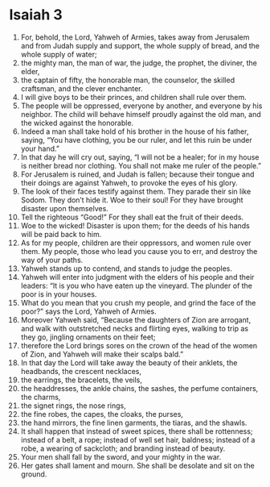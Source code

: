 ﻿
* Isaiah 3
1. For, behold, the Lord, Yahweh of Armies, takes away from Jerusalem and from Judah supply and support, the whole supply of bread, and the whole supply of water; 
2. the mighty man, the man of war, the judge, the prophet, the diviner, the elder, 
3. the captain of fifty, the honorable man, the counselor, the skilled craftsman, and the clever enchanter. 
4. I will give boys to be their princes, and children shall rule over them. 
5. The people will be oppressed, everyone by another, and everyone by his neighbor. The child will behave himself proudly against the old man, and the wicked against the honorable. 
6. Indeed a man shall take hold of his brother in the house of his father, saying, “You have clothing, you be our ruler, and let this ruin be under your hand.” 
7. In that day he will cry out, saying, “I will not be a healer; for in my house is neither bread nor clothing. You shall not make me ruler of the people.” 
8. For Jerusalem is ruined, and Judah is fallen; because their tongue and their doings are against Yahweh, to provoke the eyes of his glory. 
9. The look of their faces testify against them. They parade their sin like Sodom. They don’t hide it. Woe to their soul! For they have brought disaster upon themselves. 
10. Tell the righteous “Good!” For they shall eat the fruit of their deeds. 
11. Woe to the wicked! Disaster is upon them; for the deeds of his hands will be paid back to him. 
12. As for my people, children are their oppressors, and women rule over them. My people, those who lead you cause you to err, and destroy the way of your paths. 
13. Yahweh stands up to contend, and stands to judge the peoples. 
14. Yahweh will enter into judgment with the elders of his people and their leaders: “It is you who have eaten up the vineyard. The plunder of the poor is in your houses. 
15. What do you mean that you crush my people, and grind the face of the poor?” says the Lord, Yahweh of Armies. 
16. Moreover Yahweh said, “Because the daughters of Zion are arrogant, and walk with outstretched necks and flirting eyes, walking to trip as they go, jingling ornaments on their feet; 
17. therefore the Lord brings sores on the crown of the head of the women of Zion, and Yahweh will make their scalps bald.” 
18. In that day the Lord will take away the beauty of their anklets, the headbands, the crescent necklaces, 
19. the earrings, the bracelets, the veils, 
20. the headdresses, the ankle chains, the sashes, the perfume containers, the charms, 
21. the signet rings, the nose rings, 
22. the fine robes, the capes, the cloaks, the purses, 
23. the hand mirrors, the fine linen garments, the tiaras, and the shawls. 
24. It shall happen that instead of sweet spices, there shall be rottenness; instead of a belt, a rope; instead of well set hair, baldness; instead of a robe, a wearing of sackcloth; and branding instead of beauty. 
25. Your men shall fall by the sword, and your mighty in the war. 
26. Her gates shall lament and mourn. She shall be desolate and sit on the ground. 
